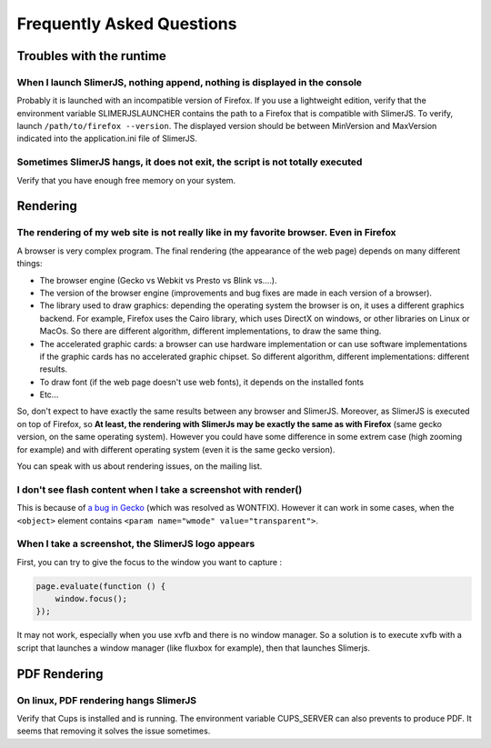 .. index:: faq

==========================
Frequently Asked Questions
==========================


Troubles with the runtime
=========================


When I launch SlimerJS, nothing append, nothing is displayed in the console
---------------------------------------------------------------------------

Probably it is launched with an incompatible version of Firefox. If you use
a lightweight edition, verify that the environment variable SLIMERJSLAUNCHER contains the
path to a Firefox that is compatible with SlimerJS. To verify, launch
``/path/to/firefox --version``. The displayed version should be between
MinVersion and MaxVersion indicated into the application.ini file of SlimerJS.


Sometimes SlimerJS hangs, it does not exit, the script is not totally executed
------------------------------------------------------------------------------

Verify that you have enough free memory on your system.


Rendering
=========

The rendering of my web site is not really like in my favorite browser. Even in Firefox
---------------------------------------------------------------------------------------

A browser is very complex program. The final rendering (the appearance of the web page)
depends on many different things:

- The browser engine (Gecko vs Webkit vs Presto vs Blink vs....).
- The version of the browser engine (improvements and bug fixes are made in each
  version of a browser).
- The library used to draw graphics: depending the operating system the
  browser is on, it uses a different graphics backend. For example, Firefox
  uses the Cairo library, which uses DirectX on windows, or other libraries
  on Linux or MacOs. So there are different algorithm, different implementations,
  to draw the same thing.
- The accelerated graphic cards: a browser can use hardware implementation
  or can use software implementations if the graphic cards has no accelerated
  graphic chipset. So different algorithm, different implementations: different
  results.
- To draw font (if the web page doesn't use web fonts), it depends on the installed fonts
- Etc...

So, don't expect to have exactly the same results between any browser and SlimerJS.
Moreover, as SlimerJS is executed on top of Firefox, so **At least, the rendering
with SlimerJs may be exactly the same as with Firefox** (same gecko version, on the
same operating system). However you could have some difference in some extrem
case (high zooming for example) and with different operating system (even it is
the same gecko version).

You can speak with us about rendering issues, on the mailing list.


I don't see flash content when I take a screenshot with render()
----------------------------------------------------------------

This is because of `a bug in Gecko <https://bugzilla.mozilla.org/show_bug.cgi?id=650418>`_
(which was resolved as WONTFIX). However it can work in some cases, when the
``<object>`` element contains ``<param name="wmode" value="transparent">``.

When I take a screenshot, the SlimerJS logo appears
---------------------------------------------------

First, you can try to give the focus to the window you want to capture :


.. code-block:: javascript

    page.evaluate(function () {
        window.focus();
    });

It may not work, especially when you use xvfb and there is no window manager.
So a solution is to execute xvfb with a script that launches a window manager
(like fluxbox for example), then that launches Slimerjs.


PDF Rendering
=============

On linux, PDF rendering hangs SlimerJS
---------------------------------------

Verify that Cups is installed and is running. The environment variable
CUPS_SERVER can also prevents to produce PDF. It seems that removing it
solves the issue sometimes.



